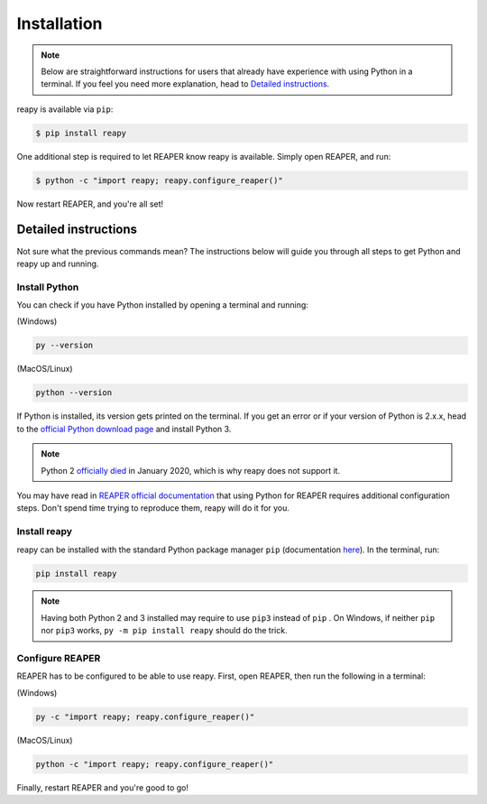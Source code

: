 .. |pip| replace:: ``pip``
.. _pip: https://pip.pypa.io/en/stable/

Installation
============

.. note::

    Below are straightforward instructions for users that already have experience with using Python in a terminal. If you feel you need more explanation, head to `Detailed instructions`_.

reapy is available via ``pip``:

.. code-block:: bash

    $ pip install reapy

One additional step is required to let REAPER know reapy is available. Simply open REAPER, and run:

.. code-block:: bash

    $ python -c "import reapy; reapy.configure_reaper()"

Now restart REAPER, and you're all set!

Detailed instructions
---------------------

Not sure what the previous commands mean? The instructions below will guide you through all steps to get Python and reapy up and running.

Install Python
**************

You can check if you have Python installed by opening a terminal and running:

(Windows)

.. code-block:: bash

    py --version

(MacOS/Linux)

.. code-block:: bash

    python --version

If Python is installed, its version gets printed on the terminal. If you get an error or if your version of Python is 2.x.x, head to the `official Python download page <https://www.python.org/downloads>`_ and install Python 3.

.. note::

    Python 2 `officially died <https://www.python.org/dev/peps/pep-0373/#update-april-2014>`_ in January 2020, which is why reapy does not support it.

You may have read in `REAPER official documentation <https://www.reaper.fm/sdk/reascript/reascript.php#reascript_req_py>`_ that using Python for REAPER requires additional configuration steps. Don't spend time trying to reproduce them, reapy will do it for you.

Install reapy
*************

reapy can be installed with the standard Python package manager ``pip`` (documentation `here <https://pip.pypa.io/>`_). In the terminal, run:

.. code-block:: bash

    pip install reapy

.. note::

    Having both Python 2 and 3 installed may require to use ``pip3`` instead of ``pip`` . On Windows, if neither ``pip`` nor ``pip3`` works, ``py -m pip install reapy`` should do the trick.

Configure REAPER
****************

REAPER has to be configured to be able to use reapy. First, open REAPER, then run the following in a terminal:


(Windows)

.. code-block:: bash

    py -c "import reapy; reapy.configure_reaper()"

(MacOS/Linux)

.. code-block:: bash

    python -c "import reapy; reapy.configure_reaper()"

Finally, restart REAPER and you're good to go!
